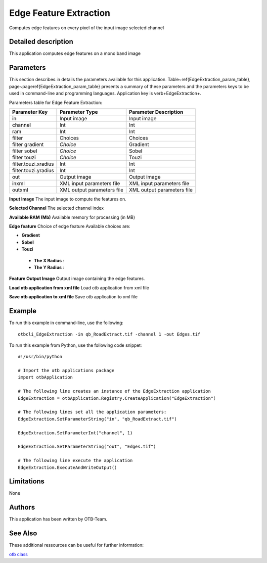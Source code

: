 Edge Feature Extraction
^^^^^^^^^^^^^^^^^^^^^^^

Computes edge features on every pixel of the input image selected channel

Detailed description
--------------------

This application computes edge features on a mono band image

Parameters
----------

This section describes in details the parameters available for this application. Table~\ref{EdgeExtraction_param_table}, page~\pageref{EdgeExtraction_param_table} presents a summary of these parameters and the parameters keys to be used in command-line and programming languages. Application key is \verb+EdgeExtraction+.

Parameters table for Edge Feature Extraction:

+--------------------+--------------------------+----------------------------------+
|Parameter Key       |Parameter Type            |Parameter Description             |
+====================+==========================+==================================+
|in                  |Input image               |Input image                       |
+--------------------+--------------------------+----------------------------------+
|channel             |Int                       |Int                               |
+--------------------+--------------------------+----------------------------------+
|ram                 |Int                       |Int                               |
+--------------------+--------------------------+----------------------------------+
|filter              |Choices                   |Choices                           |
+--------------------+--------------------------+----------------------------------+
|filter gradient     | *Choice*                 |Gradient                          |
+--------------------+--------------------------+----------------------------------+
|filter sobel        | *Choice*                 |Sobel                             |
+--------------------+--------------------------+----------------------------------+
|filter touzi        | *Choice*                 |Touzi                             |
+--------------------+--------------------------+----------------------------------+
|filter.touzi.xradius|Int                       |Int                               |
+--------------------+--------------------------+----------------------------------+
|filter.touzi.yradius|Int                       |Int                               |
+--------------------+--------------------------+----------------------------------+
|out                 |Output image              |Output image                      |
+--------------------+--------------------------+----------------------------------+
|inxml               |XML input parameters file |XML input parameters file         |
+--------------------+--------------------------+----------------------------------+
|outxml              |XML output parameters file|XML output parameters file        |
+--------------------+--------------------------+----------------------------------+

**Input Image**
The input image to compute the features on.

**Selected Channel**
The selected channel index

**Available RAM (Mb)**
Available memory for processing (in MB)

**Edge feature**
Choice of edge feature Available choices are: 

- **Gradient**

- **Sobel**

- **Touzi**

 - **The X Radius** : 

 - **The Y Radius** : 

**Feature Output Image**
Output image containing the edge features.

**Load otb application from xml file**
Load otb application from xml file

**Save otb application to xml file**
Save otb application to xml file

Example
-------

To run this example in command-line, use the following: 
::

	otbcli_EdgeExtraction -in qb_RoadExtract.tif -channel 1 -out Edges.tif

To run this example from Python, use the following code snippet: 

::

	#!/usr/bin/python

	# Import the otb applications package
	import otbApplication

	# The following line creates an instance of the EdgeExtraction application 
	EdgeExtraction = otbApplication.Registry.CreateApplication("EdgeExtraction")

	# The following lines set all the application parameters:
	EdgeExtraction.SetParameterString("in", "qb_RoadExtract.tif")

	EdgeExtraction.SetParameterInt("channel", 1)

	EdgeExtraction.SetParameterString("out", "Edges.tif")

	# The following line execute the application
	EdgeExtraction.ExecuteAndWriteOutput()

Limitations
-----------

None

Authors
-------

This application has been written by OTB-Team.

See Also
--------

These additional ressources can be useful for further information: 

`otb class <http://www.readthedocs.org/otb class.html>`_

